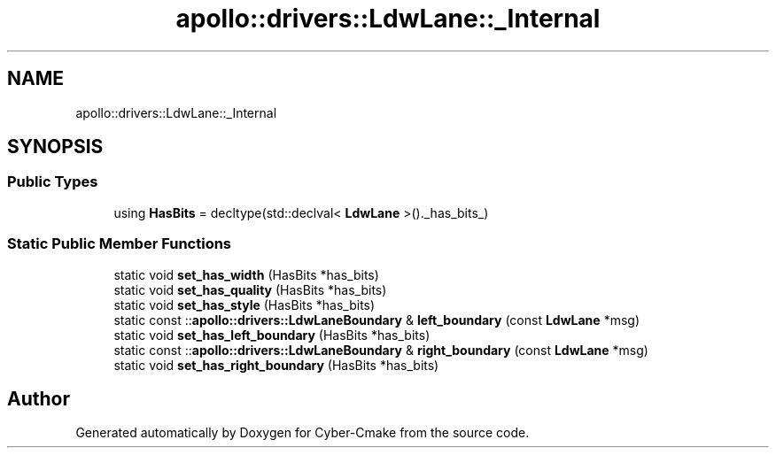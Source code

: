 .TH "apollo::drivers::LdwLane::_Internal" 3 "Sun Sep 3 2023" "Version 8.0" "Cyber-Cmake" \" -*- nroff -*-
.ad l
.nh
.SH NAME
apollo::drivers::LdwLane::_Internal
.SH SYNOPSIS
.br
.PP
.SS "Public Types"

.in +1c
.ti -1c
.RI "using \fBHasBits\fP = decltype(std::declval< \fBLdwLane\fP >()\&._has_bits_)"
.br
.in -1c
.SS "Static Public Member Functions"

.in +1c
.ti -1c
.RI "static void \fBset_has_width\fP (HasBits *has_bits)"
.br
.ti -1c
.RI "static void \fBset_has_quality\fP (HasBits *has_bits)"
.br
.ti -1c
.RI "static void \fBset_has_style\fP (HasBits *has_bits)"
.br
.ti -1c
.RI "static const ::\fBapollo::drivers::LdwLaneBoundary\fP & \fBleft_boundary\fP (const \fBLdwLane\fP *msg)"
.br
.ti -1c
.RI "static void \fBset_has_left_boundary\fP (HasBits *has_bits)"
.br
.ti -1c
.RI "static const ::\fBapollo::drivers::LdwLaneBoundary\fP & \fBright_boundary\fP (const \fBLdwLane\fP *msg)"
.br
.ti -1c
.RI "static void \fBset_has_right_boundary\fP (HasBits *has_bits)"
.br
.in -1c

.SH "Author"
.PP 
Generated automatically by Doxygen for Cyber-Cmake from the source code\&.
